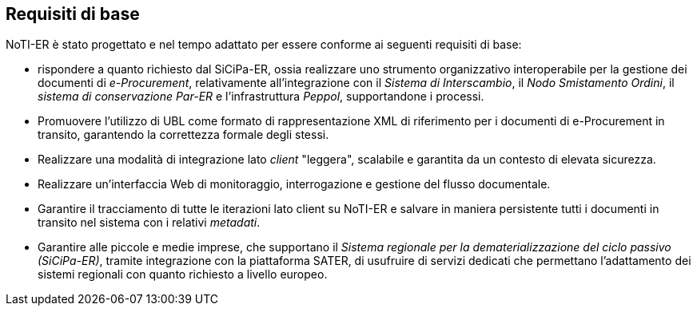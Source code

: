 == Requisiti di base
(((3. Requisiti di base)))

NoTI-ER è stato progettato e nel tempo adattato per essere conforme ai seguenti
requisiti di base:

* rispondere a quanto richiesto dal SiCiPa-ER, ossia realizzare uno strumento
organizzativo interoperabile per la gestione dei documenti di _e-Procurement_, relativamente
all'integrazione con il _Sistema di Interscambio_, il _Nodo Smistamento Ordini_, il _sistema di conservazione Par-ER_ e l'infrastruttura _Peppol_,
supportandone i processi.
* Promuovere l'utilizzo di UBL come formato di rappresentazione XML di riferimento
per i documenti di e-Procurement in transito, garantendo la correttezza formale degli stessi.
* Realizzare una modalità di integrazione lato _client_ "leggera", scalabile e garantita
da un contesto di elevata sicurezza.
* Realizzare un'interfaccia Web di monitoraggio, interrogazione e gestione del
flusso documentale.
* Garantire il tracciamento di tutte le iterazioni lato client su NoTI-ER e salvare
in maniera persistente tutti i documenti in transito nel sistema con i relativi _metadati_.
* Garantire alle piccole e medie imprese, che supportano il _Sistema regionale per la dematerializzazione del ciclo passivo (SiCiPa-ER)_,
tramite integrazione con la piattaforma SATER, di usufruire di servizi dedicati che permettano
l'adattamento dei sistemi regionali con quanto richiesto a livello europeo.
